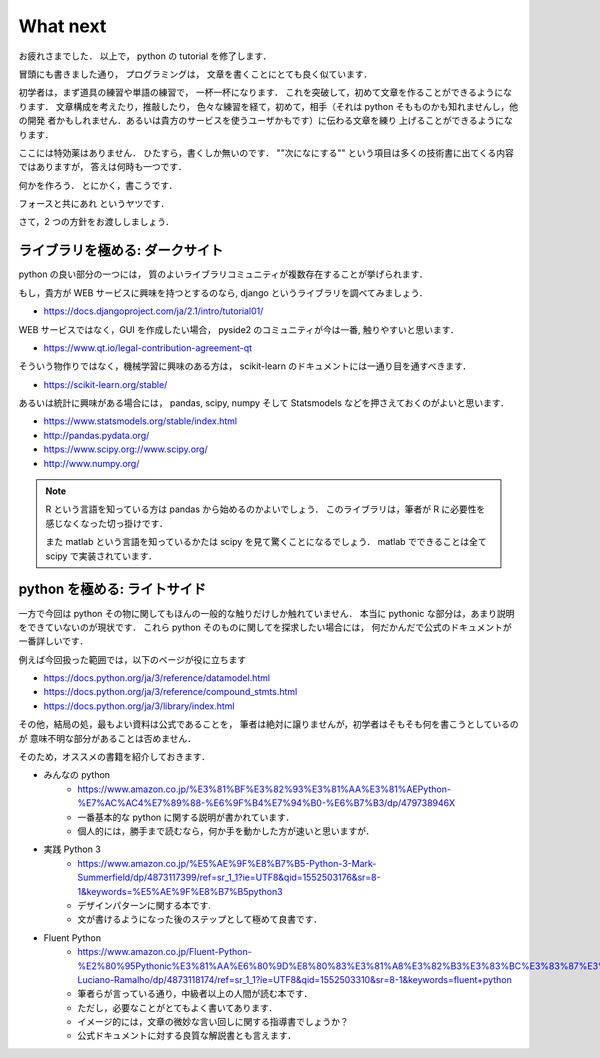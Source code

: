 What next
===========================

お疲れさまでした．
以上で， python の tutorial を修了します．

冒頭にも書きました通り，
プログラミングは，
文章を書くことにとても良く似ています．

初学者は，まず道具の練習や単語の練習で，
一杯一杯になります．
これを突破して，初めて文章を作ることができるようになります．
文章構成を考えたり，推敲したり，
色々な練習を経て，初めて，相手（それは python そもものかも知れませんし，他の開発
者かもしれません．あるいは貴方のサービスを使うユーザかもです）に伝わる文章を練り
上げることができるようになります．

ここには特効薬はありません．
ひたすら，書くしか無いのです．
""次になにする"" という項目は多くの技術書に出てくる内容ではありますが，
答えは何時も一つです．

何かを作ろう．
とにかく，書こうです．

フォースと共にあれ というヤツです．

さて，2 つの方針をお渡ししましょう．

ライブラリを極める: ダークサイト
--------------------------------------

python の良い部分の一つには，
質のよいライブラリコミュニティが複数存在することが挙げられます．

もし，貴方が WEB サービスに興味を持つとするのなら,
django というライブラリを調べてみましょう．

- https://docs.djangoproject.com/ja/2.1/intro/tutorial01/

WEB サービスではなく，GUI を作成したい場合，
pyside2 のコミュニティが今は一番, 触りやすいと思います．

- https://www.qt.io/legal-contribution-agreement-qt

そういう物作りではなく，機械学習に興味のある方は，
scikit-learn のドキュメントには一通り目を通すべきます．

- https://scikit-learn.org/stable/

あるいは統計に興味がある場合には，
pandas, scipy, numpy そして Statsmodels などを押さえておくのがよいと思います．

- https://www.statsmodels.org/stable/index.html
- http://pandas.pydata.org/
- https://www.scipy.org://www.scipy.org/
- http://www.numpy.org/

.. note::

   R という言語を知っている方は pandas から始めるのかよいでしょう．
   このライブラリは，筆者が R に必要性を感じなくなった切っ掛けです．

   また matlab という言語を知っているかたは scipy を見て驚くことになるでしょう．
   matlab でできることは全て scipy で実装されています．

python を極める: ライトサイド
--------------------------------------

一方で今回は python その物に関してもほんの一般的な触りだけしか触れていません．
本当に pythonic な部分は，あまり説明をできていないのが現状です．
これら python そのものに関してを探求したい場合には，
何だかんだで公式のドキュメントが一番詳しいです．

例えば今回扱った範囲では，以下のページが役に立ちます

- https://docs.python.org/ja/3/reference/datamodel.html
- https://docs.python.org/ja/3/reference/compound_stmts.html
- https://docs.python.org/ja/3/library/index.html

その他，結局の処，最もよい資料は公式であることを，
筆者は絶対に譲りませんが，初学者はそもそも何を書こうとしているのが
意味不明な部分があることは否めません．

そのため，オススメの書籍を紹介しておきます．

- みんなの python
   - https://www.amazon.co.jp/%E3%81%BF%E3%82%93%E3%81%AA%E3%81%AEPython-%E7%AC%AC4%E7%89%88-%E6%9F%B4%E7%94%B0-%E6%B7%B3/dp/479738946X
   - 一番基本的な python に関する説明が書かれています．
   - 個人的には，勝手まで読むなら，何か手を動かした方が速いと思いますが．
- 実践 Python 3
   - https://www.amazon.co.jp/%E5%AE%9F%E8%B7%B5-Python-3-Mark-Summerfield/dp/4873117399/ref=sr_1_1?ie=UTF8&qid=1552503176&sr=8-1&keywords=%E5%AE%9F%E8%B7%B5python3
   - デザインパターンに関する本です.
   - 文が書けるようになった後のステップとして極めて良書です．
- Fluent Python
   - https://www.amazon.co.jp/Fluent-Python-%E2%80%95Pythonic%E3%81%AA%E6%80%9D%E8%80%83%E3%81%A8%E3%82%B3%E3%83%BC%E3%83%87%E3%82%A3%E3%83%B3%E3%82%B0%E6%89%8B%E6%B3%95-Luciano-Ramalho/dp/4873118174/ref=sr_1_1?ie=UTF8&qid=1552503310&sr=8-1&keywords=fluent+python
   - 筆者らが言っている通り，中級者以上の人間が読む本です．
   - ただし，必要なことがとてもよく書いてあります．
   - イメージ的には，文章の微妙な言い回しに関する指導書でしょうか？
   - 公式ドキュメントに対する良質な解説書とも言えます．
